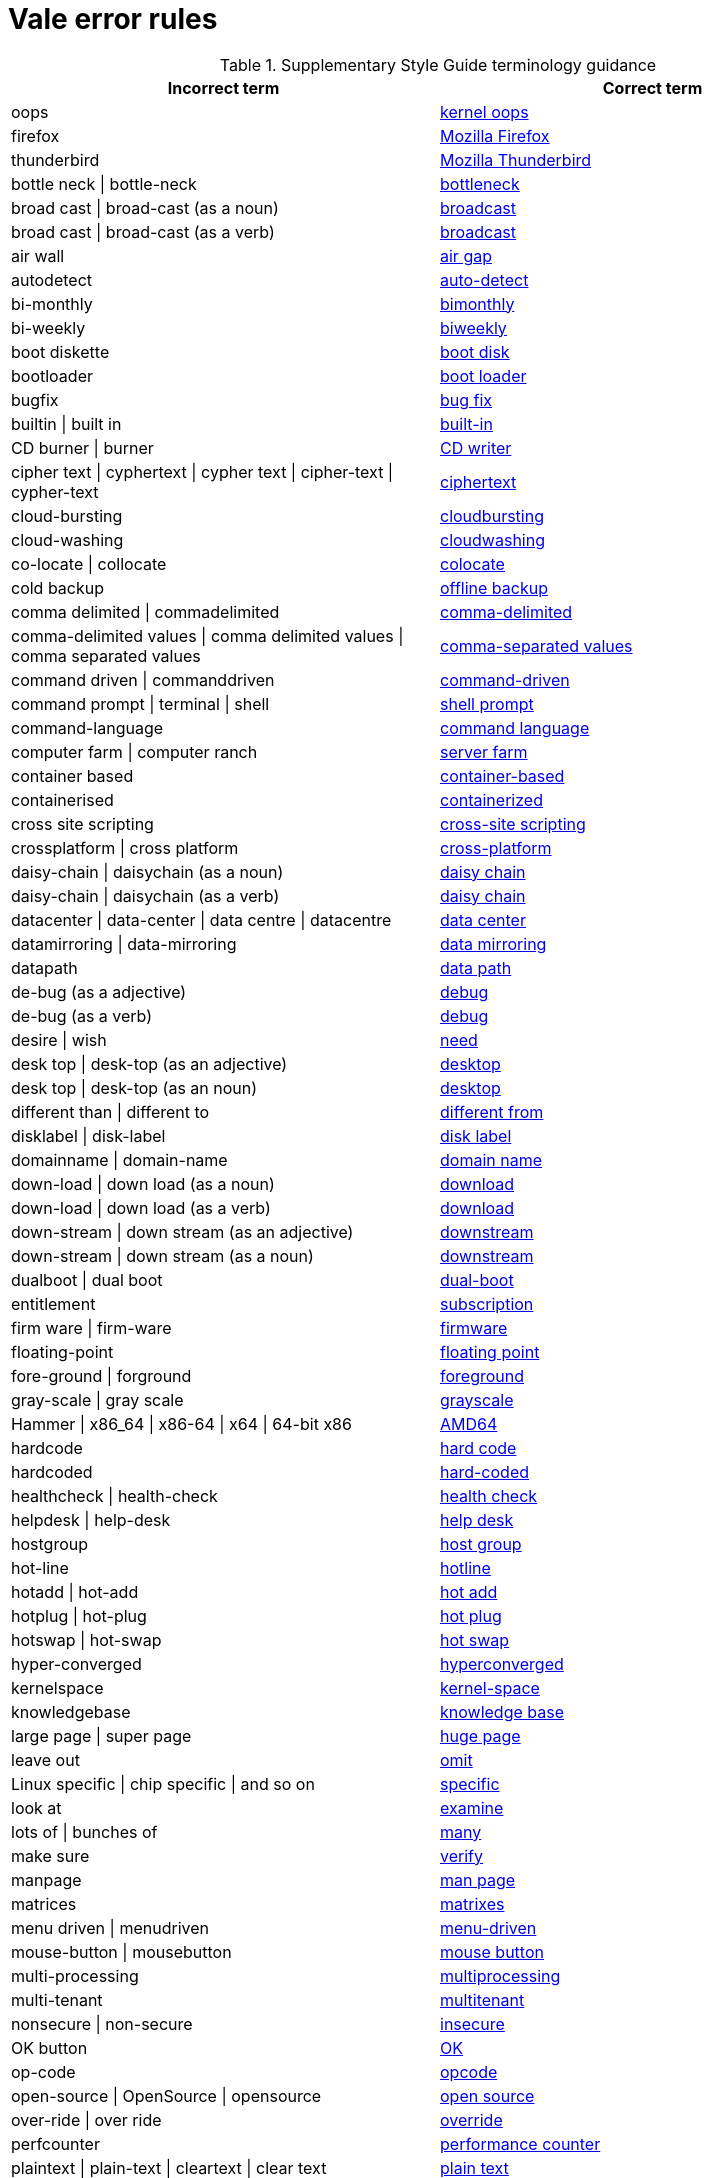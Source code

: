 :_module-type: REFERENCE
[id="ssg_vale_error_reference"]
= Vale error rules

pass:[<!-- vale RedHat.CaseSensitiveTerms = NO -->]
pass:[<!-- vale RedHat.TermsErrors = NO -->]

.Supplementary Style Guide terminology guidance
[options="header"]
|====
|Incorrect term|Correct term

|oops|link:https://redhat-documentation.github.io/supplementary-style-guide/#kernel-oops[kernel oops]

|firefox|link:https://redhat-documentation.github.io/supplementary-style-guide/#mozilla-firefox[Mozilla Firefox]

|thunderbird|link:https://redhat-documentation.github.io/supplementary-style-guide/#mozilla-thunderbird[Mozilla Thunderbird]

|bottle neck \| bottle-neck|link:https://redhat-documentation.github.io/supplementary-style-guide/#bottleneck[bottleneck]

|broad cast \| broad-cast (as a noun)|link:https://redhat-documentation.github.io/supplementary-style-guide/#broadcast-n[broadcast]

|broad cast \| broad-cast (as a verb)|link:https://redhat-documentation.github.io/supplementary-style-guide/#broadcast-v[broadcast]

|air wall|link:https://redhat-documentation.github.io/supplementary-style-guide/#air-gap[air gap]

|autodetect|link:https://redhat-documentation.github.io/supplementary-style-guide/#auto-detect[auto-detect]

|bi-monthly|link:https://redhat-documentation.github.io/supplementary-style-guide/#bimonthly[bimonthly]

|bi-weekly|link:https://redhat-documentation.github.io/supplementary-style-guide/#biweekly[biweekly]

|boot diskette|link:https://redhat-documentation.github.io/supplementary-style-guide/#boot-disk[boot disk]

|bootloader|link:https://redhat-documentation.github.io/supplementary-style-guide/#boot-loader[boot loader]

|bugfix|link:https://redhat-documentation.github.io/supplementary-style-guide/#bug-fix[bug fix]

|builtin \| built in|link:https://redhat-documentation.github.io/supplementary-style-guide/#built-in[built-in]

|CD burner \| burner|link:https://redhat-documentation.github.io/supplementary-style-guide/#cd-writer[CD writer]

|cipher text \| cyphertext \| cypher text \| cipher-text \| cypher-text|link:https://redhat-documentation.github.io/supplementary-style-guide/#ciphertext[ciphertext]

|cloud-bursting|link:https://redhat-documentation.github.io/supplementary-style-guide/#cloudbursting[cloudbursting]

|cloud-washing|link:https://redhat-documentation.github.io/supplementary-style-guide/#cloudwashing[cloudwashing]

|co-locate \| collocate|link:https://redhat-documentation.github.io/supplementary-style-guide/#colocate[colocate]

|cold backup|link:https://redhat-documentation.github.io/supplementary-style-guide/#offline-backup[offline backup]

|comma delimited \| commadelimited|link:https://redhat-documentation.github.io/supplementary-style-guide/#comma-delimited[comma-delimited]

|comma-delimited values \| comma delimited values \| comma separated values|link:https://redhat-documentation.github.io/supplementary-style-guide/#comma-separated-values[comma-separated values]

|command driven \| commanddriven|link:https://redhat-documentation.github.io/supplementary-style-guide/#command-driven[command-driven]

|command prompt \| terminal \| shell|link:https://redhat-documentation.github.io/supplementary-style-guide/#shell-prompt[shell prompt]

|command-language|link:https://redhat-documentation.github.io/supplementary-style-guide/#command-language[command language]

|computer farm \| computer ranch|link:https://redhat-documentation.github.io/supplementary-style-guide/#server-farm[server farm]

|container based|link:https://redhat-documentation.github.io/supplementary-style-guide/#container-based[container-based]

|containerised|link:https://redhat-documentation.github.io/supplementary-style-guide/#containerized[containerized]

|cross site scripting|link:https://redhat-documentation.github.io/supplementary-style-guide/#cross-site-scripting[cross-site scripting]

|crossplatform \| cross platform|link:https://redhat-documentation.github.io/supplementary-style-guide/#cross-platform[cross-platform]

|daisy-chain \| daisychain (as a noun)|link:https://redhat-documentation.github.io/supplementary-style-guide/#daisy-chain-n[daisy chain]

|daisy-chain \| daisychain (as a verb)|link:https://redhat-documentation.github.io/supplementary-style-guide/#daisy-chain-v[daisy chain]

|datacenter \| data-center \| data centre \| datacentre|link:https://redhat-documentation.github.io/supplementary-style-guide/#data-center[data center]

|datamirroring \| data-mirroring|link:https://redhat-documentation.github.io/supplementary-style-guide/#data-mirroring[data mirroring]

|datapath|link:https://redhat-documentation.github.io/supplementary-style-guide/#data-path-n[data path]

|de-bug (as a adjective)|link:https://redhat-documentation.github.io/supplementary-style-guide/#debug-adj[debug]

|de-bug (as a verb)|link:https://redhat-documentation.github.io/supplementary-style-guide/#debug-v[debug]

|desire \| wish|link:https://redhat-documentation.github.io/supplementary-style-guide/#need[need]

|desk top \| desk-top (as an adjective)|link:https://redhat-documentation.github.io/supplementary-style-guide/#desktop-adj[desktop]

|desk top \| desk-top (as an noun)|link:https://redhat-documentation.github.io/supplementary-style-guide/#desktop-n[desktop]

|different than \| different to|link:https://redhat-documentation.github.io/supplementary-style-guide/#different[different from]

|disklabel \| disk-label|link:https://redhat-documentation.github.io/supplementary-style-guide/#disk-label[disk label]

|domainname \| domain-name|link:https://redhat-documentation.github.io/supplementary-style-guide/#domain-name[domain name]

|down-load \| down load (as a noun)|link:https://redhat-documentation.github.io/supplementary-style-guide/#download-n[download]

|down-load \| down load (as a verb)|link:https://redhat-documentation.github.io/supplementary-style-guide/#download-v[download]

|down-stream \| down stream  (as an adjective)|link:https://redhat-documentation.github.io/supplementary-style-guide/#downstream-adj[downstream]

|down-stream \| down stream  (as a noun)|link:https://redhat-documentation.github.io/supplementary-style-guide/#downstream-n[downstream]

|dualboot \| dual boot|link:https://redhat-documentation.github.io/supplementary-style-guide/#dual-boot[dual-boot]

|entitlement|link:https://redhat-documentation.github.io/supplementary-style-guide/#subscription[subscription]

|firm ware \| firm-ware|link:https://redhat-documentation.github.io/supplementary-style-guide/#firmware[firmware]

|floating-point|link:https://redhat-documentation.github.io/supplementary-style-guide/#floating-point[floating point]

|fore-ground \| forground|link:https://redhat-documentation.github.io/supplementary-style-guide/#foreground[foreground]

|gray-scale \| gray scale|link:https://redhat-documentation.github.io/supplementary-style-guide/#grayscale[grayscale]

|Hammer \| x86_64 \| x86-64 \| x64 \| 64-bit x86|link:https://redhat-documentation.github.io/supplementary-style-guide/#AMD64[AMD64]

|hardcode|link:https://redhat-documentation.github.io/supplementary-style-guide/#hard-code[hard code]

|hardcoded|link:https://redhat-documentation.github.io/supplementary-style-guide/#hard-coded[hard-coded]

|healthcheck \| health-check|link:https://redhat-documentation.github.io/supplementary-style-guide/#health-check[health check]

|helpdesk \| help-desk|link:https://redhat-documentation.github.io/supplementary-style-guide/#help-desk[help desk]

|hostgroup|link:https://redhat-documentation.github.io/supplementary-style-guide/#host-group[host group]

|hot-line|link:https://redhat-documentation.github.io/supplementary-style-guide/#hotline[hotline]

|hotadd \| hot-add|link:https://redhat-documentation.github.io/supplementary-style-guide/#hot-add[hot add]

|hotplug \| hot-plug|link:https://redhat-documentation.github.io/supplementary-style-guide/#hot-plug[hot plug]

|hotswap \| hot-swap|link:https://redhat-documentation.github.io/supplementary-style-guide/#hot-swap[hot swap]

|hyper-converged|link:https://redhat-documentation.github.io/supplementary-style-guide/#hyperconverged[hyperconverged]

|kernelspace|link:https://redhat-documentation.github.io/supplementary-style-guide/#kernel-space-ad[kernel-space]

|knowledgebase|link:https://redhat-documentation.github.io/supplementary-style-guide/#knowledge-base[knowledge base]

|large page \| super page|link:https://redhat-documentation.github.io/supplementary-style-guide/#huge-page-noun[huge page]

|leave out|link:https://redhat-documentation.github.io/supplementary-style-guide/#omit[omit]

|Linux specific \| chip specific \| and so on|link:https://redhat-documentation.github.io/supplementary-style-guide/#specific[specific]

|look at|link:https://redhat-documentation.github.io/supplementary-style-guide/#examine[examine]

|lots of \| bunches of|link:https://redhat-documentation.github.io/supplementary-style-guide/#many[many]

|make sure|link:https://redhat-documentation.github.io/supplementary-style-guide/#verify[verify]

|manpage|link:https://redhat-documentation.github.io/supplementary-style-guide/#man-page[man page]

|matrices|link:https://redhat-documentation.github.io/supplementary-style-guide/#matrixes[matrixes]

|menu driven \| menudriven|link:https://redhat-documentation.github.io/supplementary-style-guide/#menu-driven[menu-driven]

|mouse-button \| mousebutton|link:https://redhat-documentation.github.io/supplementary-style-guide/#mouse-button[mouse button]

|multi-processing|link:https://redhat-documentation.github.io/supplementary-style-guide/#multiprocessing[multiprocessing]

|multi-tenant|link:https://redhat-documentation.github.io/supplementary-style-guide/#multitenant[multitenant]

|nonsecure \| non-secure|link:https://redhat-documentation.github.io/supplementary-style-guide/#insecure[insecure]

|OK button|link:https://redhat-documentation.github.io/supplementary-style-guide/#ok[OK]

|op-code|link:https://redhat-documentation.github.io/supplementary-style-guide/#opcodes[opcode]

|open-source \| OpenSource \| opensource|link:https://redhat-documentation.github.io/supplementary-style-guide/#open-source[open source]

|over-ride \| over ride|link:https://redhat-documentation.github.io/supplementary-style-guide/#override[override]

|perfcounter|link:https://redhat-documentation.github.io/supplementary-style-guide/#performance-counter[performance counter]

|plaintext \| plain-text \| cleartext \| clear text|link:https://redhat-documentation.github.io/supplementary-style-guide/#plain-text[plain text]

|pseudo ops \| pseudoops|link:https://redhat-documentation.github.io/supplementary-style-guide/#pseudoops[pseudo-ops]

|pull-down|link:https://redhat-documentation.github.io/supplementary-style-guide/#pulldown[pulldown]

|remote-access server|link:https://redhat-documentation.github.io/supplementary-style-guide/#remote-access-server[remote access server]

|remote-access|link:https://redhat-documentation.github.io/supplementary-style-guide/#remote-access[remote access]

|right now|link:https://redhat-documentation.github.io/supplementary-style-guide/#now[now]

|round table|link:https://redhat-documentation.github.io/supplementary-style-guide/#roundtable[roundtable]

|technical rule|link:https://redhat-documentation.github.io/supplementary-style-guide/#rule[rule]

|run level \| run-level|link:https://redhat-documentation.github.io/supplementary-style-guide/#runlevel[runlevel]

|screensaver|link:https://redhat-documentation.github.io/supplementary-style-guide/#screen-saver[screen saver]

|scroll bar \| scroll-bar|link:https://redhat-documentation.github.io/supplementary-style-guide/#scrollbar[scrollbar]

|send out|link:https://redhat-documentation.github.io/supplementary-style-guide/#emit[emit]

|sharename \| Sharename|link:https://redhat-documentation.github.io/supplementary-style-guide/#share-name[share name]

|soundcard \| sound-card|link:https://redhat-documentation.github.io/supplementary-style-guide/#sound-card[sound card]

|specfile|link:https://redhat-documentation.github.io/supplementary-style-guide/#spec-file[spec file]

|spelt|link:https://redhat-documentation.github.io/supplementary-style-guide/#spelled[spelled]

|stand-alone|link:https://redhat-documentation.github.io/supplementary-style-guide/#standalone[standalone]

|straight forward \| straight-forward|link:https://redhat-documentation.github.io/supplementary-style-guide/#straightforward[straightforward]

|sub-command|link:https://redhat-documentation.github.io/supplementary-style-guide/#subcommand[subcommand]

|sub-directory|link:https://redhat-documentation.github.io/supplementary-style-guide/#subdirectory[subdirectory]

|sub-menu|link:https://redhat-documentation.github.io/supplementary-style-guide/#submenu[submenu]

|sub-package|link:https://redhat-documentation.github.io/supplementary-style-guide/#subpackage[subpackage]

|super-user \| super user|link:https://redhat-documentation.github.io/supplementary-style-guide/#superuser[superuser]

|swapspace|link:https://redhat-documentation.github.io/supplementary-style-guide/#swap-space[swap space]

|text based|link:https://redhat-documentation.github.io/supplementary-style-guide/#text-based[text-based]

|textmode \| text-mode|link:https://redhat-documentation.github.io/supplementary-style-guide/#text-mode[text mode]

|the installer|link:https://redhat-documentation.github.io/supplementary-style-guide/#installation-program[installation program]

|thinly provisioned \| thinly-provisioned|link:https://redhat-documentation.github.io/supplementary-style-guide/#thin-provisioned[thin-provisioned]

|tier-one \| tier 1|link:https://redhat-documentation.github.io/supplementary-style-guide/#tier-1[tier-1]

|timeframe \| time-frame|link:https://redhat-documentation.github.io/supplementary-style-guide/#time-frame[time frame]

|up-grade \| up grade|link:https://redhat-documentation.github.io/supplementary-style-guide/#upgrade[upgrade]

|up-sell|link:https://redhat-documentation.github.io/supplementary-style-guide/#upsell[upsell]

|up-selling \| up selling|link:https://redhat-documentation.github.io/supplementary-style-guide/#upselling[upselling]

|up-stream \| up stream (as a noun)|link:https://redhat-documentation.github.io/supplementary-style-guide/#upstream-n[upstream]

|up-stream \| up stream (as a adjective)|link:https://redhat-documentation.github.io/supplementary-style-guide/#upstream-adj[upstream]

|up-time \| up time|link:https://redhat-documentation.github.io/supplementary-style-guide/#uptime[uptime]

|thru|link:https://redhat-documentation.github.io/supplementary-style-guide/#through[through]

|video-mode \| videomode|link:https://redhat-documentation.github.io/supplementary-style-guide/#video-mode[video mode]

|wish \| would like|link:https://redhat-documentation.github.io/supplementary-style-guide/#want[want]
|====
